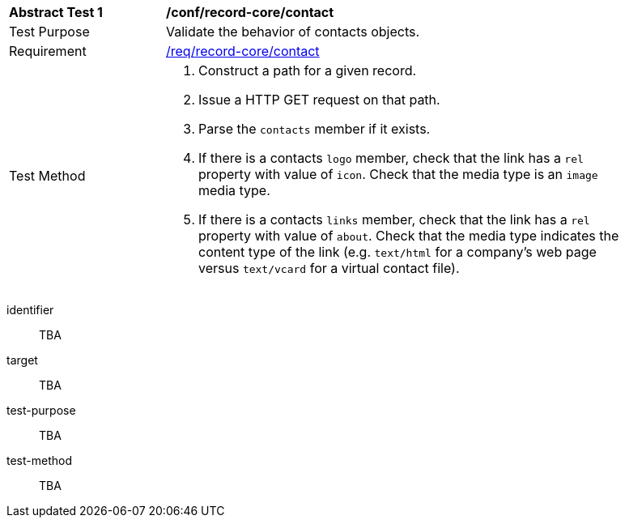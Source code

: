 [[ats_record-core_contact]]
[width="90%",cols="2,6a"]
|===
^|*Abstract Test {counter:ats-id}* |*/conf/record-core/contact*
^|Test Purpose |Validate the behavior of contacts objects.
^|Requirement |<<req_record-core_contact,/req/record-core/contact>>
^|Test Method |. Construct a path for a given record.
. Issue a HTTP GET request on that path.
. Parse the `contacts` member if it exists.
. If there is a contacts `logo` member, check that the link has a `rel` property with value of `icon`. Check that the media type is an `image` media type. 
. If there is a contacts `links` member, check that the link has a `rel` property with value of `about`. Check that the media type indicates the content type of the link (e.g. `text/html` for a company's web page versus `text/vcard` for a virtual contact file).
|===

[abstract_test]
====
[%metadata]
identifier:: TBA
target:: TBA
test-purpose:: TBA
test-method::
+
--
TBA
--
====